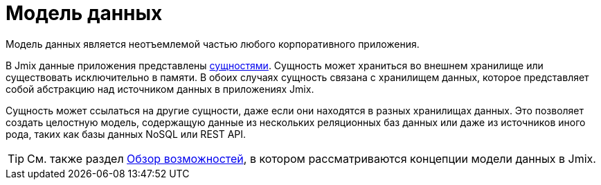 = Модель данных

Модель данных является неотъемлемой частью любого корпоративного приложения.

В Jmix данные приложения представлены xref:entities.adoc[сущностями]. Сущность может храниться во внешнем хранилище или существовать исключительно в памяти. В обоих случаях сущность связана с хранилищем данных, которое представляет собой абстракцию над источником данных в приложениях Jmix.

Сущность может ссылаться на другие сущности, даже если они находятся в разных хранилищах данных. Это позволяет создать целостную модель, содержащую данные из нескольких реляционных баз данных или даже из источников иного рода, таких как базы данных NoSQL или REST API.

TIP: См. также раздел xref:concepts:features.adoc#data-model-and-metadata[Обзор возможностей], в котором рассматриваются концепции модели данных в Jmix.
